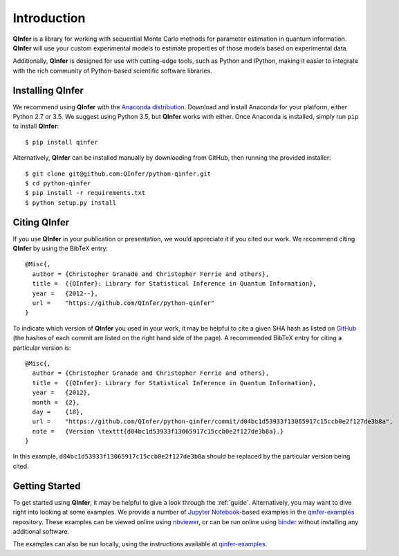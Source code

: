 ..
    This work is licensed under the Creative Commons Attribution-
    NonCommercial-ShareAlike 3.0 Unported License. To view a copy of this
    license, visit http://creativecommons.org/licenses/by-nc-sa/3.0/ or send a
    letter to Creative Commons, 444 Castro Street, Suite 900, Mountain View,
    California, 94041, USA.
    
.. _intro:

============    
Introduction
============

**QInfer** is a library for working with sequential Monte Carlo methods for
parameter estimation in quantum information. **QInfer** will use your custom
experimental models to estimate properties of those models based on experimental
data.

Additionally, **QInfer** is designed for use with cutting-edge tools, such as
Python and IPython, making it easier to integrate with the rich community of
Python-based scientific software libraries.


Installing QInfer
=================

We recommend using **QInfer** with the
`Anaconda distribution`_. Download and install
Anaconda for your platform, either Python 2.7 or 3.5. We
suggest using Python 3.5, but **QInfer**
works with either.
Once Anaconda is installed, simply run ``pip`` to install **QInfer**::

    $ pip install qinfer

Alternatively, **QInfer** can be installed manually by downloading from GitHub,
then running the provided installer::

    $ git clone git@github.com:QInfer/python-qinfer.git
    $ cd python-qinfer
    $ pip install -r requirements.txt
    $ python setup.py install

Citing QInfer
=============

If you use **QInfer** in your publication or presentation, we would appreciate it
if you cited our work. We recommend citing **QInfer** by using the BibTeX
entry::

    @Misc{,
      author = {Christopher Granade and Christopher Ferrie and others},
      title =  {{QInfer}: Library for Statistical Inference in Quantum Information},
      year =   {2012--},
      url =    "https://github.com/QInfer/python-qinfer"
    }

To indicate which version of **QInfer** you used in your work, it may be helpful
to cite a given SHA hash as listed on
`GitHub <https://github.com/QInfer/python-qinfer/commits/master>`_ (the
hashes of each commit are listed on the right hand side of the page).
A recommended BibTeX entry for citing a particular version is::

    @Misc{,
      author = {Christopher Granade and Christopher Ferrie and others},
      title =  {{QInfer}: Library for Statistical Inference in Quantum Information},
      year =   {2012},
      month =  {2},
      day =    {18},
      url =    "https://github.com/QInfer/python-qinfer/commit/d04bc1d53933f13065917c15ccb0e2f127de3b8a",
      note =   {Version \texttt{d04bc1d53933f13065917c15ccb0e2f127de3b8a}.}
    }
    
In this example, ``d04bc1d53933f13065917c15ccb0e2f127de3b8a`` should be replaced by the
particular version being cited.

Getting Started
===============

To get started using **QInfer**, it may be helpful to give a look through the
:ref:`guide`. Alternatively, you may want to dive right into looking at
some examples. We provide a number of `Jupyter Notebook`_-based examples
in the `qinfer-examples`_ repository. These examples can be viewed online
using `nbviewer`_, or can be run online using `binder`_ without installing any additional
software.

The examples can also be run locally, using the instructions available
at `qinfer-examples`_.

.. _Anaconda distribution: https://www.continuum.io/downloads
.. _Sphinx: http://sphinx-doc.org/
.. _Jupyter Notebook: http://jupyter.org/
.. _nbviewer: http://nbviewer.jupyter.org/github/qinfer/qinfer-examples/tree/master/
.. _binder: http://mybinder.org/repo/qinfer/qinfer-examples
.. _qinfer-examples: https://github.com/QInfer/qinfer-examples
